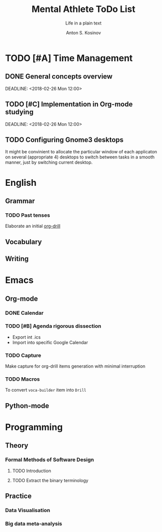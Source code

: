 #+AUTHOR:    Anton S. Kosinov
#+TITLE:     Mental Athlete ToDo List
#+SUBTITLE:  Life in a plain text
#+EMAIL:     a.s.kosinov@gmail.com
#+LANGUAGE: en
#+STARTUP: showall
#+PROPERTY:header-args :results output :exports both
# :session :cache yes :tangle yes :comments org 
#+CATEGORY: Thesis

* TODO [#A] Time Management

** DONE General concepts overview
   SCHEDULED: <2018-02-26 Mon 10:00>
   DEADLINE: <2018-02-26 Mon 12:00>

** TODO [#C] Implementation in Org-mode studying
   SCHEDULED: <2018-02-26 Mon 10:00>
   DEADLINE: <2018-02-26 Mon 12:00>

** TODO Configuring Gnome3 desktops
   DEADLINE: <2018-02-28 Wed 13:00> SCHEDULED: <2018-02-28 Wed 12:00>
   It might be convinient to allocate the particular window of each
   applicaton on several (appropriate 4) desktops to switch between
   tasks in a smooth manner, just by switching current desktop.

* English
** Grammar
*** TODO Past tenses
    DEADLINE: <2018-02-15 Thu 13:00>
    Elaborate an initial [[file:/usr/local/git/0--key/lib/org/eng_grammar.org::*Past%20simple][org-drill]]
** Vocabulary
** Writing
* Emacs
** Org-mode
*** DONE Calendar
    SCHEDULED: <2018-02-09 Fri 08:20>
*** TODO [#B] Agenda rigorous dissection
    SCHEDULED: <2018-02-26 Mon 16:00> DEADLINE: <2018-02-26 Mon 17:00>
    - Export int .ics
    - Import into specific Google Calendar
*** TODO Capture
    DEADLINE: <2018-02-22 Thu 18:00> SCHEDULED: <2018-02-22 Thu 17:00>
    Make capture for org-drill items generation with minimal
    interruption
*** TODO Macros
    DEADLINE: <2018-02-22 Thu 13:00> SCHEDULED: <2018-02-22 Thu 12:30>
    To convert =voca-builder= item into =Drill=
** Python-mode
* Programming
** Theory
*** Formal Methods of Software Design
**** TODO Introduction
     SCHEDULED: <2018-02-13 Tue 08:30>
**** TODO Extract the binary terminology
     SCHEDULED: <2018-02-17 Sat 13:30>
** Practice
*** Data Visualisation
    SCHEDULED: <2018-02-20 Tue 18:00>
*** Big data meta-analysis
    SCHEDULED: <2018-02-27 Tue 17:00>

